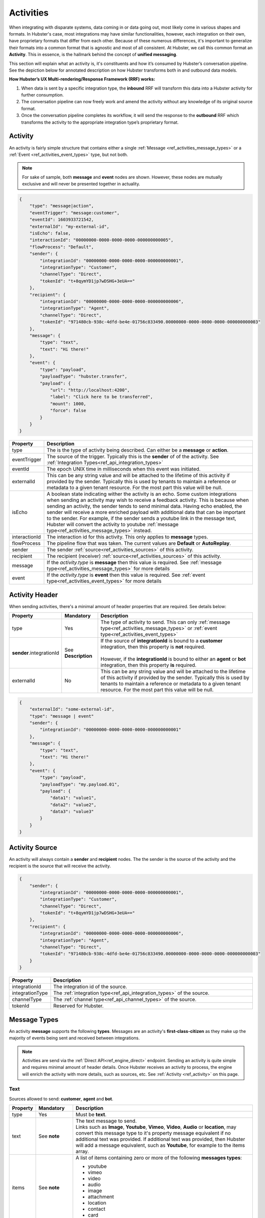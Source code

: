 .. role:: underline
    :class: underline

.. _ref_activities:

Activities
==========

When integrating with disparate systems, data coming in or data going out, most likely come in 
various shapes and formats. In Hubster's case, most integrations may have similar functionalities, 
however, each integration on their own, have proprietary formats that differ from each other. 
Because of these numerous differences, it's important to generalize their formats into a common format that 
is agnostic and most of all consistent. At Hubster, we call this common format an **Activity**. 
This in essence, is the hallmark behind the concept of **unified messaging**.

This section will explain what an activity is, it's constituents and how it’s consumed by Hubster’s conversation pipeline. 
See the depiction below for annotated description on how Hubster transforms both in and outbound data models.

.. image:: images/transformation.png
           :align: center

**How Hubster’s UX Multi-rendering/Response Framework (RRF) works:**

#. When data is sent by a specific integration type, the **inbound** RRF will transform this data into a Hubster activity for further consumption. 
#. The conversation pipeline can now freely work and amend the activity without any knowledge of its original source format.
#. Once the conversation pipeline completes its workflow, it will send the response to the **outbound** RRF which transforms 
   the activity to the appropriate integration type’s proprietary format.


.. _ref_activity:

Activity
^^^^^^^^

An activity is fairly simple structure that contains either a single :ref:`Message <ref_activities_message_types>`  
or a :ref:`Event <ref_activities_event_types>` type, but not both.

.. note:: 
    For sake of sample, both **message** and **event** nodes are shown. 
    However, these nodes are mutually exclusive and will never be presented together 
    in actuality.

.. code-block:: JSON

    {
        "type": "message|action",
        "eventTrigger": "message:customer",
        "eventId": 1603933721542,
        "externalId": "my-external-id",
        "isEcho": false,
        "interactionId": "00000000-0000-0000-0000-000000000005",
        "flowProcess": "Default",
        "sender": {
            "integrationId": "00000000-0000-0000-0000-000000000001",
            "integrationType": "Customer",
            "channelType": "Direct",
            "tokenId": "t+8qymYD1jp7wDSHG+3eUA=="
        },
        "recipient": {
            "integrationId": "00000000-0000-0000-0000-000000000006",
            "integrationType": "Agent",
            "channelType": "Direct",
            "tokenId": "971480cb-938c-4dfd-be4e-01756c833490.00000000-0000-0000-0000-000000000003"
        },
        "message": {
            "type": "text",
            "text": "Hi there!"			
        },
        "event": {
            "type": "payload",
            "payloadType": "hubster.transfer",
            "payload": {
                "url": "http://localhost:4200",
                "label": "Click here to be transferred",
                "mount": 1000,
                "force": false
            }
        }        
    }  


.. list-table::
    :widths: 5 50
    :header-rows: 1   
  
    * - Property
      - Description
    * - type
      - The is the type of activity being described. Can either be a **message** or **action**. 
    * - eventTrigger
      - The source of the trigger. Typically this is the **sender** of of the activity. See :ref:`Integration Types<ref_api_integration_types>` 
    * - eventId
      - The epoch UNIX time in milliseconds when this event was initiated. 
    * - externalId
      - This can be any string value and will be attached to the lifetime of this activity if provided by the sender. 
        Typically this is used by tenants to maintain a reference or metadata to a given tenant resource. 
        For the most part this value will be null.
    * - isEcho
      - A boolean state indicating wither the activity is an echo. Some custom integrations when sending an 
        activity may wish to receive a feedback activity. This is because when sending an activity, the sender
        tends to send minimal data. Having echo enabled, the sender will receive a more enriched payload 
        with additional data that can be important to the sender. For example, if the sender sends a 
        youtube link in the message text, Hubster will convert the activity to youtube 
        :ref:`message type<ref_activities_message_types>` instead.
    * - interactionId
      - The interaction id for this activity. This only applies to **message** types.
    * - flowProcess
      - The pipeline flow that was taken. The current values are **Default** or **AutoReplay**.
    * - sender
      - The sender :ref:`source<ref_activities_sources>` of this activity.
    * - recipient
      - The recipient (receiver) :ref:`source<ref_activities_sources>` of this activity.
    * - message
      - If the *activity.type* is **message** then this value is required. 
        See :ref:`message type<ref_activities_message_types>` for more details
    * - event
      - If the *activity.type* is **event** then this value is required. 
        See :ref:`event type<ref_activities_event_types>` for more details


.. _ref_activities_sources:

Activity Header 
^^^^^^^^^^^^^^^

When sending activities, there's a minimal amount of header properties that are required. 
See details below:

.. list-table::
    :widths: 5 10 50
    :header-rows: 1   
  
    * - Property     
      - Mandatory
      - Description
    * - type
      - Yes
      - The type of activity to send. 
        This can only :ref:`message type<ref_activities_message_types>` or 
        :ref:`event type<ref_activities_event_types>`
    * - **sender**.integrationId
      - See **Description**
      - | If the source of **integrationId** is bound to a **customer** integration, then this property is **not** required.       
        |
        | However, if the **integrationId** is bound to either an **agent** or **bot** integration, then this property **is** required.
    * - externalId
      - No
      - This can be any string value and will be attached to the lifetime of this activity if provided by the sender. 
        Typically this is used by tenants to maintain a reference or metadata to a given tenant resource.
        For the most part this value will be null.
        

.. code-block:: JSON

    {
        "externalId": "some-external-id",
        "type": "message | event"
        "sender": {
            "integrationId": "00000000-0000-0000-0000-000000000001"
        },
        "message": {
            "type": "text",
            "text": "Hi there!"			
        },
        "event": {
            "type": "payload",
            "payloadType": "my.payload.01",
            "payload": {
                "data1": "value1",
                "data2": "value2",
                "data3": "value3"
            }
        }                
    }  


Activity Source
^^^^^^^^^^^^^^^

An activity will always contain a **sender** and **recipient** nodes. 
The the sender is the source of the activity and 
the recipient is the source that will receive the activity. 

.. code-block:: JSON

    {
        "sender": {
            "integrationId": "00000000-0000-0000-0000-000000000001",
            "integrationType": "Customer",
            "channelType": "Direct",
            "tokenId": "t+8qymYD1jp7wDSHG+3eUA=="
        },
        "recipient": {
            "integrationId": "00000000-0000-0000-0000-000000000006",
            "integrationType": "Agent",
            "channelType": "Direct",
            "tokenId": "971480cb-938c-4dfd-be4e-01756c833490.00000000-0000-0000-0000-000000000003"
        }
    }  


.. list-table::
    :widths: 5 50
    :header-rows: 1   
  
    * - Property
      - Description
    * - integrationId
      - The integration id of the source.
    * - integrationType
      - The :ref:`integration type<ref_api_integration_types>` of the source.
    * - channelType
      - The :ref:`channel type<ref_api_channel_types>` of the source.
    * - tokenId
      - Reserved for Hubster.


.. _ref_activities_message_types:

Message Types
^^^^^^^^^^^^^

An activity **message** supports the following **types**. Messages are an activity's **first-class-citizen** 
as they make up the majority of events being sent and received between integrations.

.. note:: 
    Activities are send via the :ref:`Direct API<ref_engine_direct>` endpoint. 
    Sending an activity is quite simple and requires minimal amount of header details. 
    Once Hubster receives an activity to process, the engine will enrich the activity with 
    more details, such as sources, etc. See :ref:`Activity <ref_activity>` on this page.

Text
~~~~

Sources allowed to send: **customer**, **agent** and **bot**.

.. list-table::
    :widths: 5 10 50
    :header-rows: 1   
  
    * - Property     
      - Mandatory
      - Description
    * - type
      - Yes
      - Must be **text**.
    * - text
      - See **note**
      - | The text message to send.
           
        | Links such as **Image**, **Youtube**, **Vimeo**, **Video**, **Audio** or **location**, may convert this message type to it's property message equivalent 
          if no additional text was provided. If additional text was provided, then Hubster will add a message equivalent, such as **Youtube**, for example
          to the items array.
    * - items
      - See **note**
      - | A list of items containing zero or more of the following **messages types**:
        
        * youtube 
        * vimeo
        * video 
        * audio
        * image
        * attachment
        * location
        * contact
        * card
    * - actions
      - See **note**
      - | A list of actions containing zero or more of the following **action types**:      

        * postback
        * reply
        * link        

.. note:: 
    The **text message** type must provide one or more of the following **mandatory** values:
    
    * text
    * items
    * actions

**Examples**

.. list-table::
    :widths: 10 200
    :header-rows: 1   

    * - Request          
      - View
    * - .. code-block:: JSON

          {
            "type": "text",								
            "text": "Hello there, how can I help you?"
          }  

      - .. image:: images/activity_text_ex_01.png

    * - .. code-block:: JSON

          {
            "type": "text",
            "text": "Here's my contact info",
            "items": [
              {
                "type": "contact",
                "imageUrl": "https://site.com/eva.png",
                "title": "Eva Green",
                "subtitle": "Mighty Health",
                "properties": [
                  { 
                    "key": "Title",
                    "value": "Health Advisor/Coach"
                  },
                  {
                    "key": "Address",
                    "value": "123 Main Street, Maple, ON",
                    "type": "address;work"
                  },
                  {
                    "key": "Cell",
                    "value": "(416) 555-0001",
                    "type": "phone;cell"
                  },
                  {
                    "key": "Email",
                    "value": "eva@mightyhealth.com",
                    "type": "email"
                  }
                ],
                "channels": [
                  {
                    "type": "Webchat",
                    "metadata": [
                      {
                        "key": "caption-show",
                        "value": "true"
                      },
                      {
                        "key": "caption-color",
                        "value": "white"
                      }
                    ]
                  }
                ]
              }
            ]
          }          

      - .. image:: images/activity_text_ex_02.png          

    * - .. code-block:: JSON

          {
            "type": "text",
            "text": "Select one of the following options",
            "actions": [
              {
                "type": "postback",
                "title": "Yes",
                "payload": "Yes",
                "channels": [
                  {
                    "type": "Webchat",
                    "metadata": [
                      {
                        "key": "type",
                        "value": "primary"
                      }
                    ]
                  }
                ]
              },
              {
                "type": "postback",
                "title": "Maybe",
                "payload": "Maybe",
                "channels": [
                  {
                    "type": "Webchat",
                    "metadata": [
                      {
                        "key": "type",
                        "value": "danger"
                      }
                    ]
                  }
                ]
              },
              {
                "type": "reply",
                "title": "No",
                "payload": "No",
                "channels": [
                  {
                    "type": "Webchat",
                    "metadata": [
                      {
                        "key": "type",
                        "value": "success"
                      }
                    ]
                  }
                ]
              },
              {
                "type": "link",
                "title": "hubster",
                "url": "https://hubster.io",
                "channels": [
                  {
                    "type": "Webchat",
                    "metadata": [
                      {
                        "key": "type",
                        "value": "info"
                      }
                    ]
                  }
                ]
              }
            ]
          }


      - .. image:: images/activity_text_ex_03.png          

Youtube             
~~~~~~~

Sources allowed to send: **customer**, **agent** and **bot**.

.. list-table::
    :widths: 5 10 50
    :header-rows: 1   
  
    * - Property     
      - Mandatory
      - Description
    * - type
      - Yes
      - Must be **youtube**.
    * - url
      - Yes
      - | The youtube url, which can be in anyone of the following formats:
        
        * `https://youtube.com/embed/x1245b` (preferred)
        * `https://youtube.com/watch?v=x1245b`
        * `https://m.youtube.com/watch?v=x1245b`
        * `https://youtu.be/watch?v=x1245b`     
        

**Example**

.. list-table::
    :widths: 10 200
    :header-rows: 1   

    * - Request          
      - View
    * - .. code-block:: JSON

          {
            "type": "youtube",								
            "url": "https://youtube.com/watch?v=x1245b"
          }  

      - .. image:: images/activity_youtube_ex_01.png


Vimeo      
~~~~~

Sources allowed to send: **customer**, **agent** and **bot**.

.. list-table::
    :widths: 5 10 50
    :header-rows: 1   
  
    * - Property     
      - Mandatory
      - Description
    * - type
      - Yes
      - Must be **vimeo**.
    * - url
      - Yes
      - | The Vimeo url, which can be in anyone of the following formats:
        
        * `https://player.vimeo.com/video/12345678` (preferred)
        * `https://vimeo.com/12345678`
        

**Example**

.. list-table::
    :widths: 10 200
    :header-rows: 1   

    * - Request          
      - View
    * - .. code-block:: JSON

          {
            "type": "vimeo",								
            "url": "player.vimeo.com/video/12345678"
          }  

      - .. image:: images/activity_vimeo_ex_01.png


Video         
~~~~~

Sources allowed to send: **customer**, **agent** and **bot**.

.. list-table::
    :widths: 5 10 50
    :header-rows: 1   
  
    * - Property     
      - Mandatory
      - Description
    * - type
      - Yes
      - Must be **video**.
    * - url
      - Yes
      - | The video url, which can be in anyone of the following formats:
        
        * `.mp4` (preferred)
        * `.mov`
    * - label
      - No
      - | The label of this audio. Think of the label as a title to be displayed.
        | **Note**: label is channel specific and may not render on certain channels.
    * - mimeType
      - No
      - The mime type of the video. Hubster will try it's best to determine the mime type 
        based on the **url**.



**Example**

.. list-table::
    :widths: 10 200
    :header-rows: 1   

    * - Request          
      - View
    * - .. code-block:: JSON

          {
            "type": "video",
            "url": "http://site.com/myvideo.mp4"
          }  

      - .. image:: images/activity_video_ex_01.png


Audio      
~~~~~

Sources allowed to send: **customer**, **agent** and **bot**.

.. list-table::
    :widths: 5 10 50
    :header-rows: 1   
  
    * - Property     
      - Mandatory
      - Description
    * - type
      - Yes
      - Must be **audio**.
    * - url
      - Yes
      - | The audio url, which can be in anyone of the following formats:
        
        * `.mp3` (preferred)
        * `.mp4`
        * `.wav`
    * - label
      - No
      - | The label of this audio. Think of the label as a title to be displayed.
        | **Note**: label is channel specific and may not render on certain channels.
    * - mimeType
      - No
      - The mime type of this audio. Hubster will try it's best to determine the mime type 
        based on the **url**.
    
**Example**

.. list-table::
    :widths: 10 200
    :header-rows: 1   

    * - Request          
      - View
    * - .. code-block:: JSON

          {
            "type": "audio",
            "url": "http://site.com/myaudio.mp3"
          }  

      - .. image:: images/activity_audio_ex_01.png


Image      
~~~~~

Sources allowed to send: **customer**, **agent** and **bot**.

.. list-table::
    :widths: 5 10 50
    :header-rows: 1   
  
    * - Property     
      - Mandatory
      - Description
    * - type
      - Yes
      - Must be **image**.
    * - url
      - Yes
      - The image url.
    * - urlAnchor
      - No
      - The url anchor. Used when user clicks on image.
    * - alt
      - No
      - The alternate text for this image.
    * - title
      - No
      - | The text to show on the image.         
        | **Note**: title is channel specific and may not render on certain channels.
    * - channels
      - No
      - Channel specific applied properties. The example below shows how to render 
        the title on a **Webchat** channel.


**Example**

.. list-table::
    :widths: 10 200
    :header-rows: 1   

    * - Request          
      - View
    * - .. code-block:: JSON

          {
            "type": "image",
            "url": "http://site.com/myimage.png",
            "alt": "Some alternate text",
            "title": "Eva Green",
            "channels": [{
                "type": "Webchat",
                "metadata": [
                    { 
                      "key": "caption-show", 
                      "value": "true" 
                    },
                    { 
                      "key": "caption-color", 
                      "value": "white" 
                    }
                ]
            }]
          }  

      - .. image:: images/activity_image_ex_01.png



Attachment      
~~~~~~~~~~

Sources allowed to send: **customer**, **agent** and **bot**.

.. list-table::
    :widths: 5 10 50
    :header-rows: 1   
  
    * - Property     
      - Mandatory
      - Description
    * - type
      - Yes
      - Must be **attachment**.
    * - label
      - Yes
      - The label for this attachment.
    * - mimeType
      - Yes
      - The mime type for this attachment i.e pdf, etc.
    * - url
      - Yes
      - The attachment url.
    
**Example**

.. list-table::
    :widths: 10 200
    :header-rows: 1   

    * - Request          
      - View
    * - .. code-block:: JSON

          {
            "type": "attachment",
            "label": "Year end report",
            "mimeType": "pdf",
            "url": "http://site.com/myfile.pdf"
          }  

      - .. image:: images/activity_attachment_ex_01.png



Location          
~~~~~~~~

Sources allowed to send: **customer**, **agent** and **bot**.

.. list-table::
    :widths: 5 10 50
    :header-rows: 1   
  
    * - Property     
      - Mandatory
      - Description
    * - type
      - Yes
      - Must be **location**.
    * - Address
      - See **note**
      - A fully qualified address.
    * - latitude
      - See **note**
      - A latitude coordinate value. **Note**: The longitude coordinate value must be supplied.
    * - longitude
      - See **note**
      - A longitude coordinate value. **Note**: The latitude coordinate value must be supplied.

    
**Example**

.. list-table::
    :widths: 10 200
    :header-rows: 1   

    * - Request          
      - View
    * - .. code-block:: JSON

          {
            "type": "location",
            "address": "2640 Matheson, Mississauga, ON",
            "latitude": 43.8425254,
            "longitude": -79.5240196
          }  

      - .. image:: images/activity_location_ex_01.png

.. note:: 
    Either a fully qualified **address** or a set of **latitude/longitude** coordinates must be supplied. 
    If both **address** or **latitude/longitude** are supplied, Hubster will resort to using 
    the **latitude/longitude** coordinates as the preferred option. 
    
    Please note, when using **latitude/longitude** coordinates, Hubster will try to yield the appropriate address. 
    However, if the address yielded is not exact, then the **latitude/longitude** coordinates may be off. 
    Alternatively, you can always use the **address** property without the need to provide **latitude/longitude** coordinates.


Contact
~~~~~~~

Sources allowed to send: **customer**, **agent** and **bot**.

.. list-table::
    :widths: 5 10 50
    :header-rows: 1   
  
    * - Property     
      - Mandatory
      - Description
    * - type
      - Yes
      - Must be **contact**.
    * - imageUrl
      - No
      - The image url to the contact.
    * - title
      - Yes
      - At minimum, the contact message requires a title. i.e. Person's name, company name, job title, etc.
    * - subtitle
      - No
      - A subtitle for the contact. i.e. company name, job title, etc.
    * - properties
      - No
      - | A tuplet made out of key/value/type set that can used to provide more metadata for the contact. See example.
        |

        .. note:: 
            The **type** portion of the tuplet is not required, however, if used, can provide additional 
            metadata for certain property types. For example, if Hubster detects that a 
            recipient device supports **vcards**, such as an SMS device, Hubster will create a 
            contact element, allowing the recipient of the message to store the contact to their device's contact list.
            
            Hubster supports the following **vcard** types and their counterpart:
            
            * address; ``work``, ``home``
            * phone; ``work``, ``home``, ``cell``
            * email
    * - channels
      - No
      - Channel specific applied properties. The example below shows how to render 
        the title on a **Webchat** channel.
    
    
**Example**

.. list-table::
    :widths: 10 200
    :header-rows: 1   

    * - Request          
      - View
    * - .. code-block:: JSON

          {
            "type": "contact",
            "imageUrl": "https://site.com/eva.png",
            "title": "Eva Green",
            "subtitle": "Mighty Health",
            "properties": [
              { 
                "key": "Title",
                "value": "Health Advisor/Coach"
              },
              {
                "key": "Address",
                "value": "123 Main Street, Maple, ON",
                "type": "address;work"
              },
              {
                "key": "Cell",
                "value": "(416) 555-0001",
                "type": "phone;cell"
              },
              {
                "key": "Email",
                "value": "eva@mightyhealth.com",
                "type": "email"
              }
            ],
            "channels": [
              {
                "type": "Webchat",
                "metadata": [
                  {
                    "key": "caption-show",
                    "value": "true"
                  },
                  {
                    "key": "caption-color",
                    "value": "white"
                  }
                ]
              }
            ]
          }           

      - .. image:: images/activity_contact_ex_01.png

Card       
~~~~

Sources allowed to send: **customer**, **agent** and **bot**.

.. list-table::
    :widths: 5 10 50
    :header-rows: 1   
  
    * - Property     
      - Mandatory
      - Description
    * - type
      - Yes
      - Must be **card**.
    * - urlType
      - No
      - | If **url** is supplied, then this property is required. 
        | The possible types are as follows:
        
        * image
        * youtube 
        * vimeo
        * video 
        * audio
    * - url
      - No
      - | The link to the resource to display. The **urlType** property must be provided.
        | The possible types are as follows:

        * image
        * youtube 
        * vimeo
        * video 
        * audio
    
    * - fallbackImageUrl
      - No
      - When supplying a **url** that supports an image placeholder, such as youtube for example, 
        and the link doesn't support an image, Hubster will use the **fallbackImageUrl** link as an alternate.

    * - title
      - No
      - A title to display.
    * - subtitle
      - No
      - A subtitle to display.
    * - content
      - No
      - The content to display.
    * - channels
      - No
      - Channel specific applied properties. The example below shows how to render 
        the title on a **Webchat** channel. Note: only applicable if **urlType=image** 

**Example**

.. list-table::
    :widths: 10 200
    :header-rows: 1   

    * - Request          
      - View
    * - .. code-block:: JSON

          {
            "type": "card",	
            "urlType": "image",
            "imageUrl": "https://site.com/car.png",
            "title": "Victorious",
            "subtitle": "European style",
            "content": "Lorem Ipsum is simply..."
            "channels": [
              {
                "type": "Webchat",
                "metadata": [
                  {
                    "key": "caption-show",
                    "value": "true"
                  },
                  {
                    "key": "caption-color",
                    "value": "white"
                  }
                ]
              }
            ]
          }           

      - .. image:: images/activity_card_ex_01.png

    * - .. code-block:: JSON

          {
            "type": "card",	
            "urlType": "youtube",
            "imageUrl": "https://youtube.com/embed/abc",
            "title": "Cosmic Journeys",
            "subtitle": "Space Odyssey",
            "content": "Lorem Ipsum is simply..."
          }           

      - .. image:: images/activity_card_ex_02.png


Carousel         
~~~~~~~~

Sources allowed to send: **agent** and **bot**.

.. list-table::
    :widths: 5 10 50
    :header-rows: 1   
  
    * - Property     
      - Mandatory
      - Description
    * - type
      - Yes
      - Must be **carousel**.
    * - items
      - yes
      - | Must contain one or more of the following message types:
        
        * image
        * youtube 
        * vimeo
        * video 
        * audio
    * - channels
      - No
      - Channel specific applied properties. The example below shows how to render 
        the title on a **Webchat** channel. Note: only applicable to image items.

**Example**

.. list-table::
    :widths: 10 200
    :header-rows: 1   

    * - Request          
      - View
    * - .. code-block:: JSON

          {
            "type": "carousel",	
            "items": [
              {
                "title": "Victorious",
                "content": "Lorem Ipsum is...",
                "urlType": "image",
                "url": "http://site.com/image1.png",
                "actions": [
                  {
                    "type": "reply",
                    "title": "Select",
                    "payload": "Victorious"
                  },
                  {
                    "type": "link",
                    "title": "More Info",
                    "url": "https://hubster.io"
                  }
                ]
              },
              {
                "title": "Green Dragon",
                "content": "Lorem Ipsum is...",
                "urlType": "image",
                "url": "http://site.com/image2.png",
                "actions": [
                  {
                    "type": "reply",
                    "title": "Select",
                    "payload": "Green Dragon"
                  },
                  {
                    "type": "link",
                    "title": "More Info",
                    "url": "https://hubster.io"
                  }
                ]
              },
              {
                "title": "Panther",
                "content": "Lorem Ipsum is...",
                "urlType": "image",                
                "url": "http://site.com/image3.png",
                "actions": [
                  {
                    "type": "reply",
                    "title": "Select",
                    "payload": "Black Panther"
                  },
                  {
                    "type": "link",
                    "title": "More Info",
                    "url": "https://hubster.io"
                  }
                ]
              }
            ],
            "channels": [
              {
                "type": "Webchat",
                "metadata": [
                  {
                    "key": "caption-show",
                    "value": "true"
                  },
                  {
                    "key": "caption-color",
                    "value": "white"
                  }
                ]
              }
            ]
          }           

      - .. image:: images/activity_carousel_ex_01.png


    * - .. code-block:: JSON

          {
            "type": "carousel",	
            "items": [
              {
                "title": "Cosmic Journeys",
                "content": "Lorem Ipsum is...",
                "urlType": "youtube",
                "url": "youtube.com/embed/1234",
                "actions": [
                  {
                    "type": "reply",
                    "title": "Select",
                    "payload": "Cosmic Journeys"
                  },
                  {
                    "type": "link",
                    "title": "Watch",
                    "url": "youtube.com/embed/1234"
                  }  
                ]
              },
              {
                "title": "Space",
                "content": "Lorem Ipsum is...",
                "urlType": "vimeo",
                "url": "player.vimeo.com/video/1234",
                "actions": [
                  {
                    "type": "reply",
                    "title": "Select",
                    "payload": "Space"
                  },
                  {
                    "type": "link",
                    "title": "Watch",
                    "url": "player.vimeo.com/video/1234"
                  }  
                ]
              },
              {
                "title": "Elephants",
                "content": "Lorem Ipsum is...",
                "urlType": "video",
                "url": "http://site.com/v1.mp4",                
                "actions": [
                  {
                    "type": "reply",
                    "title": "Select",
                    "payload": "Elephants"
                  },
                  {
                    "type": "link",
                    "title": "Watch",
                    "url": "https//site.com/v1.mp4"
                  }  
                ]
              }
            ]           
          }           

      - .. image:: images/activity_carousel_ex_02.png


.. note:: 
    Certain devices do not support carousels. If a device is unable to display a carousel,
    Hubster will render the carousel as a list.    


List
~~~~

Sources allowed to send: **agent** and **bot**.

.. note:: 
    Lists are similar to Carousels. The only differences are: 
    how it's displayed and that a list provides the ability to offer a global 
    set of **actions** for the message type.
    
.. list-table::
    :widths: 5 10 50
    :header-rows: 1   
  
    * - Property     
      - Mandatory
      - Description
    * - type
      - Yes
      - Must be **list**.
    * - items
      - yes
      - | Must contain one or more of the following message types:
        
        * image
        * youtube 
        * vimeo
        * video 
        * audio
    * - actions
      - No
      - | A list of actions containing zero or more of the following **action types**:      

        * postback
        * reply
        * link 
    * - channels
      - No
      - Channel specific applied properties. The example below shows how to render 
        the title on a **Webchat** channel. Note: only applicable to image items.

**Example**

.. list-table::
    :widths: 10 200
    :header-rows: 1   

    * - Request          
      - View
    * - .. code-block:: JSON

          {
            "type": "list",	
            "items": [
              {
                "title": "Alien",
                "content": "Lorem Ipsum is...",
                "urlType": "image",                
                "url": "http://site.com/image1.png",
                "actions": [
                  {
                    "type": "reply",
                    "title": "Select",
                    "payload": "Alien"
                  },
                  {
                    "type": "link",
                    "title": "More Info",
                    "url": "https://hubster.io"
                  }
                ]
              },
              {
                "title": "Red Baron",
                "content": "Lorem Ipsum is...",
                "urlType": "image",                
                "url": "http://site.com/image2.png",
                "actions": [
                  {
                    "type": "reply",
                    "title": "Select",
                    "payload": "Red Baron"
                  },
                  {
                    "type": "link",
                    "title": "More Info",
                    "url": "https://hubster.io"
                  }
                ]
              }
            ],
            "actions": [
              {
                "type": "postback",
                "title": "See more options",
                "payload": "More Options"
              },
              {
                "type": "link",
                "title": "Check our catalog",
                "url": "https://hubster.io"
              }
            ],	            
            "channels": [
              {
                "type": "Webchat",
                "metadata": [
                  {
                    "key": "caption-show",
                    "value": "true"
                  },
                  {
                    "key": "caption-color",
                    "value": "white"
                  }
                ]
              }
            ]
          }           

      - .. image:: images/activity_list_ex_01.png

   
.. note:: 
    Certain devices do not support lists. If a device is unable to display a list,
    Hubster will render the list as a carousel.    

Commands
~~~~~~~~

Sources allowed to send: **agent** and **bot**.

Commands are no different then sending a simple one line **text** message type. 
The main difference is when issuing a command it must start with a double (colon) **::** 
to be recognized. For example when issuing this text, **::some_command** *-arg1* *-arg2*, ... 
Hubster will treat this as a command to be processed.

See examples below:

.. list-table::
    :widths: 50
    :header-rows: 1

    * - Request                
    * - .. code-block:: JSON

          {
            "type": "text",								
            "text": "::resp -n contact.eva.green"
          }  

    * - .. code-block:: JSON

          {
            "type": "text",								
            "text": "::trans -force -n shopify"
          }  

.. _ref_activities_event_types:

Event Types
^^^^^^^^^^^

Event types are similar to message types and are must simpler in nature.

.. code-block:: JSON

    {        
        "type": "event"
        "event": {
            "type": "typing_on"
        }                
    }  



.. code-block:: JSON

    {        
        "type": "event"
        "event": {
            "type": "payload",
            "payloadType": "my.payload.01",
            "payload": {
                "data1": "value1",
                "data2": "value2",
                "data3": "value3"
            }
        }                
    }  


.. list-table::
    :widths: 5 10 50
    :header-rows: 1   
  
    * - Property     
      - Mandatory
      - Description
    * - type
      - Yes
      - Must be **list**.
    * - items
      - yes
      - | Must contain one or more of the following message types:
        
        * image
        * youtube 
        * vimeo
        * video 
        * audio






Basic
~~~~~



.. note:: 
    Basic event types are currently not supported by Hubster. This feature is currently on our road-map.
    





.. this will be a future feature and currently not supported
.. note: not all devices support these features
.. public const string Seen = "seen";
.. public const string TypingOn = "typing_on";
.. public const string TypingOff = "typing_off";

Payload
~~~~~~~

